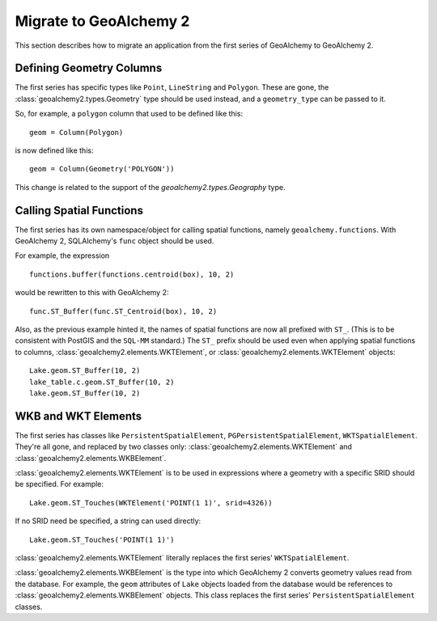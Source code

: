Migrate to GeoAlchemy 2
=======================

This section describes how to migrate an application from the first
series of GeoAlchemy to GeoAlchemy 2.

Defining Geometry Columns
-------------------------

The first series has specific types like ``Point``, ``LineString`` and
``Polygon``. These are gone, the :class:`geoalchemy2.types.Geometry` type
should be used instead, and a ``geometry_type`` can be passed to it.

So, for example, a ``polygon`` column that used to be defined like this::

    geom = Column(Polygon)

is now defined like this::

    geom = Column(Geometry('POLYGON'))

This change is related to the support of the `geoalchemy2.types.Geography`
type.

Calling Spatial Functions
-------------------------

The first series has its own namespace/object for calling spatial
functions, namely ``geoalchemy.functions``. With GeoAlchemy 2,
SQLAlchemy's ``func`` object should be used.

For example, the expression

::

    functions.buffer(functions.centroid(box), 10, 2)

would be rewritten to this with GeoAlchemy 2::

    func.ST_Buffer(func.ST_Centroid(box), 10, 2)

Also, as the previous example hinted it, the names of spatial functions are now
all prefixed with ``ST_``. (This is to be consistent with PostGIS and the
``SQL-MM`` standard.) The ``ST_`` prefix should be used even when applying
spatial functions to columns, :class:`geoalchemy2.elements.WKTElement`,
or :class:`geoalchemy2.elements.WKTElement` objects::

    Lake.geom.ST_Buffer(10, 2)
    lake_table.c.geom.ST_Buffer(10, 2)
    lake.geom.ST_Buffer(10, 2)

WKB and WKT Elements
--------------------

The first series has classes like ``PersistentSpatialElement``,
``PGPersistentSpatialElement``, ``WKTSpatialElement``. They're all gone,
and replaced by two classes only:
:class:`geoalchemy2.elements.WKTElement` and
:class:`geoalchemy2.elements.WKBElement`.

:class:`geoalchemy2.elements.WKTElement` is to be used in expressions
where a geometry with a specific SRID should be specified. For example::

    Lake.geom.ST_Touches(WKTElement('POINT(1 1)', srid=4326))

If no SRID need be specified, a string can used directly::

    Lake.geom.ST_Touches('POINT(1 1)')

:class:`geoalchemy2.elements.WKTElement` literally replaces the
first series' ``WKTSpatialElement``.

:class:`geoalchemy2.elements.WKBElement` is the type into which GeoAlchemy
2 converts geometry values read from the database.  For example, the ``geom``
attributes of ``Lake`` objects loaded from the database would be references to
:class:`geoalchemy2.elements.WKBElement` objects. This class replaces the first
series' ``PersistentSpatialElement`` classes.

